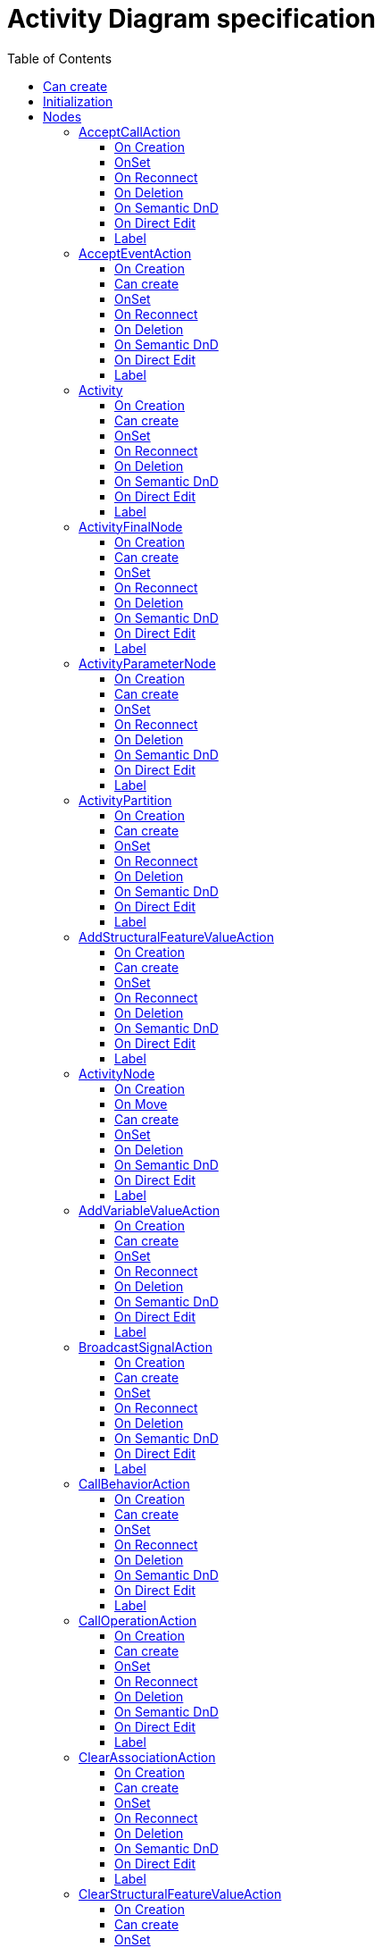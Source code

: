 ////
 Copyright (c) 2024 CEA LIST, Artal Technologies.
 This program and the accompanying materials
 are made available under the terms of the Eclipse Public License v2.0
 which accompanies this distribution, and is available at
 https://www.eclipse.org/legal/epl-2.0/

 SPDX-License-Identifier: EPL-2.0

 Contributors:
     Aurelien Didier (Artal Technologies) - Issue 201
////

= Activity Diagram specification
:toc:
:toclevels: 3

== Can create
Can be created under a Package, under a Model and under a BehavioredClassifier (but not inside a Profile).
__BehavioredClassifier = Actor, Collaboration, UseCase, Class, AssociationClass, Behavior,  Activity, Interaction, OpaqueBehavior, FunctionBehavior, StateMachine, ProtocolStateMachine, Component, Node, Device and ExecutionEnvironment__

== Initialization
Unless Diagram is created under an Activity, a new Activity is created and displayed as the root of the Diagram.

== Nodes

=== AcceptCallAction
Can be created under an Activity, ActivityPartition, ConditionnalNode, ExpansionRegion, InterruptibleActivityRegion, LoopNode, SequenceNode and StructuredActivityNode.

To check the behavior with EEF properties View, use a Sequence Diagram, create a lifeline and a message, select the message and in its Properties, add a signature by creating an AcceptCallAction.

NOTE: Be careful to check code in org.eclipse.papyrus.uml.diagram.activity.edit.utils.updater.intermediateactions.AcceptCallActionPinUpdater

==== On Creation
AcceptCallAction should be created with an OutputPin owned by the AcceptCallAction and this output pin is referenced as the return information feature.
 Create an Outpin named "return information" in feature "AcceptCallAction#returnInformation" [1..1]
 add a packageImport if the rootPackage (or model) has not the "Primitive Types" library imported
 update Pins, (see issues [86] Handle Operation #98 [Concept] Parameter #103 for similar behavior):
 Set AcceptCallAction#isUnmarshall to true.
 Create a Trigger, set it to the AcceptEventAction#trigger feature, set a CallEvent to Trigger#event feature, init an Operation to the CallEvent#operation feature.
==== Can create
Nothing special.

==== OnSet
 When adding a trigger ("triggers" feature), update Pins.

==== On Reconnect
Nothing special.

==== On Deletion
Nothing special.

==== On Semantic DnD
Nothing special.

==== On Direct Edit
Nothing special.

==== Label
Nothing special.
 
image::ActivityDiagram/AcceptCallAction.png[title="Representation AcceptCallAction"]

=== AcceptEventAction
Can be created under an Activity, ActivityPartition, ConditionnalNode, ExpansionRegion, InterruptibleActivityRegion, LoopNode, SequenceNode and StructuredActivityNode.

==== On Creation
Nothing special.

==== Can create
Nothing special.

==== OnSet
* When we add OutputPin in AcceptEventAction PS should add them to the result feature. 
* When the trigger is set 
    * if the event of the trigger is a TimeEvent then the shape should represent a hourglass. (no specific pin are created)
    * in other case the shape should represent a flag.
    * if there is multiple type of trigger event then the shape should represent a flag.
* When we remove triggers if it stay only one trigger and this trigger has a TimeEvent as event then the shape should represent a hourglass.

==== On Reconnect
Nothing special.

==== On Deletion
Nothing special.

==== On Semantic DnD
Nothing special.

==== On Direct Edit
Nothing special.

==== Label
Nothing special.

image::ActivityDiagram/AcceptEventAction.png[title="Representation AcceptEventAction"]

=== Activity
Can be created under an Activity.

==== On Creation
PS should add the Activity on BehavioredClassifier#ownedBehavior when it is add into a BehavioredClassifier.

==== Can create
Nothing special.

==== OnSet
Nothing special.

==== On Reconnect
Nothing special.

==== On Deletion
Nothing special.

==== On Semantic DnD
Nothing special.

==== On Direct Edit
Nothing special.

==== Label
Activity name prefixed with &laquo;activity&raquo; or &laquo;activitity, singleExecution&raquo; if is single execution if set to true. +
Label should be in italic if isAbstract is set to true.

image::ActivityDiagram/Activity.png[title="Representation Activity"]



=== ActivityFinalNode
Can be created under an Activity, ActivityPartition, ConditionnalNode, ExpansionRegion, InterruptibleActivityRegion, LoopNode and StructuredActivityNode.

==== On Creation
Nothing special.

==== Can create
Nothing special.

==== OnSet
Nothing special.

==== On Reconnect
Nothing special.

==== On Deletion
Nothing special.

==== On Semantic DnD
Nothing special.

==== On Direct Edit
Nothing special.

==== Label
Nothing special.
 
image::ActivityDiagram/ActivityFinalNode.png[title="Representation Activity Final Node"]

=== ActivityParameterNode
Can be created under an activity (as bordered node).

==== On Creation
Nothing special.

==== Can create
Nothing special.

==== OnSet
Nothing special.

==== On Reconnect
Nothing special.

==== On Deletion
Nothing special.

==== On Semantic DnD
* When a parameter is drop on the activity PS should create an ActivityParameterNode

==== On Direct Edit
Nothing special.

==== Label
Nothing special.
 
image::ActivityDiagram/ActivityParameterNode.png[title="Representation ActivityParameterNode"]

=== ActivityPartition
Can be created under an Activity or under an ActivityPartition.

==== On Creation
Nothing special.

==== Can create
Nothing special.

==== OnSet
Nothing special.

==== On Reconnect
Nothing special.

==== On Deletion
Nothing special.

==== On Semantic DnD
Nothing special.

==== On Direct Edit
Nothing special.

==== Label
The ActivityPartition label is the name of the represented element if defined, or the name of the ActivityPartition otherwise. 

image::ActivityDiagram/ActivityPartition.png[title="Representation ActivityPartition"]

=== AddStructuralFeatureValueAction
Can be created under an Activity, ActivityPartition, ConditionnalNode, ExpansionRegion, InterruptibleActivityRegion, LoopNode, SequenceNode and StructuredActivityNode.

==== On Creation
AddStructuralFeatureValueAction should be created with four pins:

* An InputPin owned by the AddStructuralFeatureValueAction and referenced as the object feature.
* An InputPin owned by the AddStructuralFeatureValueAction and referenced as the value feature.
* An InputPin owned by the AddStructuralFeatureValueAction and referenced as the insertAt feature.
* An OutputPin owned by the AddStructuralFeatureValueAction and referenced in the result feature

==== Can create
Nothing special.

==== OnSet
Nothing special.

==== On Reconnect
Nothing special.

==== On Deletion
Nothing special.

==== On Semantic DnD
* When we drop a property on the diagram, PS should propose to create a AddStructuralFeatureValueAction

==== On Direct Edit
Nothing special.

==== Label
Nothing special.
 
image::ActivityDiagram/AddStructuralFeatureValueAction.png[title="Representation AddStructuralFeatureValueAction"]


=== ActivityNode
An ActivityNode is an abstract class which cannot be represented. See implementations like InitialNode, ActivityFinalNode, DecisionNode, AcceptEventAction, etc. which can be represented in an Activity diagram.

==== On Creation
See org.eclipse.papyrus.uml.service.types.helper.ActivityNodeHelper.getConfigureCommand(ConfigureRequest):
Following point also cover the code of org.eclipse.papyrus.uml.service.types.helper.ActivityNodeHelper.getCreateCommand(CreateElementRequest)

 If created in an Activity, add the ActivityNode the containment feature Activity#ownedNode.
 If created in an ActivityPartition, add the ActivityNode the non-containment feature ActivityPartition#node (or add the ActivityPartition to ActivityNode#inPartition). Retrieve the parent Activity of the ActivityPartition and add the ActivityNode to the containment feature Activity#ownedNode.
 If created in an InterruptibleActivityRegion, add the ActivityNode the non-containment feature InterruptibleActivityRegion#node (or add the InterruptibleActivityRegion to ActivityNode#inInterruptibleRegion). Retrieve the parent Activity of the InterruptibleActivityRegion and add the ActivityNode to the containment feature Activity#ownedNode.

==== On Move
See org.eclipse.papyrus.uml.service.types.helper.ActivityNodeHelper.getMoveOutFromPartitionCommand(MoveRequest):

 If we are moving an ActivityNode from an ActivityPartition "AP1" to another ActivityPartition "AP2", remove "AP1" from the feature ActivityNode#inPartition then add "AP2" to the feature ActivityNode#inPartition (note that the containment feature must be in an Activity: Activity#ownedNode, so I guess we should also retrieve the Activity containing the target ActivityPartition and add the ActivityNode to the Activity#ownedNode, this is not specified in the code, but it must be kept in mind).
 If we are moving an ActivityNode from an ActivityPartition "AP1" to an InterruptibleActivityRegion "IAR2", remove "AP1" from the feature ActivityNode#inPartition then add "IAR2" to the feature ActivityNode#inInterruptibleRegion (note that the containment feature must be in an Activity: Activity#ownedNode, so I guess we should also retrieve the Activity containing the target InterruptibleActivityRegion and add the ActivityNode to the Activity#ownedNode, this is not specified in the code, but it must be kept in mind).
 If we are moving an ActivityNode from an InterruptibleActivityRegion "IAR1" to another InterruptibleActivityRegion "IAR2", remove "IAR1" from the feature ActivityNode#inInterruptibleRegion then add "IAR2" to the feature ActivityNode#inInterruptibleRegion (note that the containment feature must be in an Activity: Activity#ownedNode, so I guess we should also retrieve the Activity containing the target InterruptibleActivityRegion and add the ActivityNode to the Activity#ownedNode, this is not specified in the code, but it must be kept in mind).
 If we are moving an ActivityNode from an InterruptibleActivityRegion "IAR1" to an ActivityPartition "AP2", remove "IAR1" from the feature ActivityNode#inInterruptibleRegion then add "AP2" to the feature ActivityNode#inPartition (note that the containment feature must be in an Activity: Activity#ownedNode, so I guess we should also retrieve the Activity containing the target ActivityPartition and add the ActivityNode to the Activity#ownedNode, this is not specified in the code, but it must be kept in mind).

==== Can create
Always

==== OnSet
Nothing special

==== On Deletion
 See org.eclipse.papyrus.uml.service.types.helper.ActivityNodeHelper.getBasicDestroyElementCommand(DestroyElementRequest). When an ActivityNode is removed, remove it from the containment feature Activity#ownedNode. There may be issues with other features keeping a reference to the deleted ActivityNode, so some features may need to be updated : Activity#node, ActivityPartition#node, InterruptibleActivityRegion#node.
EDIT: this part is handled by the UML service generic delete mechanism

 Incoming and Outgoing ActivityEdges need to be deleted. See org.eclipse.papyrus.uml.service.types.helper.advice.ActivityNodeHelperAdvice.getDestroyActivityEdgeCommand(DestroyDependentsRequest)

==== On Semantic DnD
Display the view

==== On Direct Edit
Edit the name

==== Label
ActivityNode is an abstract class, see implementations for the label displayed.


### AddVariableValueAction

Can be created in an Activity diagram, under an Activity, ActivityPartition, InterruptibleActivityRegion, LoopNode, SequenceNode, ConditionnalNode, ExpansionRegion and StructuredActivityNode.

#### On Creation
* PS should create an InputPin owned by the AddVariableValueAction and referenced in the insertAt feature.
* PS should create an InputPin owned by the AddVariableValueAction and referenced in the value feature.

#### Can create
Nothing special.

#### OnSet
Nothing special.

#### On Reconnect
Nothing special.

#### On Deletion
Nothing special.

#### On Semantic DnD
Nothing special.

#### On Direct Edit
Nothing special.

#### Label
Nothing special.


=== BroadcastSignalAction
Can be created under an Activity, ActivityPartition, ConditionnalNode, ExpansionRegion, InterruptibleActivityRegion, LoopNode, SequenceNode and StructuredActivityNode.

==== On Creation
Nothing special.

==== Can create
Nothing special.

==== OnSet
Nothing special.

==== On Reconnect
Nothing special.

==== On Deletion
Nothing special.

==== On Semantic DnD
Nothing special.

==== On Direct Edit
Nothing special.

==== Label
Nothing special.
 
image::ActivityDiagram/BroadcastSignalAction.png[title="Representation BroadcastSignalAction"]

=== CallBehaviorAction
Can be created under an Activity, ActivityPartition, ConditionnalNode, ExpansionRegion, InterruptibleActivityRegion, LoopNode, SequenceNode and StructuredActivityNode.

==== On Creation
* In Papyrus-Desktop a pop-up appear on creation, in Papyrus-Sirius we don't want it.

==== Can create
Nothing special.

==== OnSet
* When we add InputPin in CallBehaviorAction PS should add them to the argument feature.
* When we add OutputPin in CallBehaviorAction PS should add them to the result feature. 

==== On Reconnect
Nothing special.

==== On Deletion
Nothing special.

==== On Semantic DnD
* When we drop a behavior on the diagram, PS should propose to create a CallBehaviorAction

==== On Direct Edit
Nothing special.

==== Label
Nothing special.
 
image::ActivityDiagram/CallBehaviorAction.png[title="Representation CallBehaviorAction"]

=== CallOperationAction
Can be created under an Activity, ActivityPartition, ConditionnalNode, ExpansionRegion, InterruptibleActivityRegion, LoopNode, SequenceNode and StructuredActivityNode.

==== On Creation
CallOperationAction (CAO) tool shall create the call operation action, and create an Input Pin referenced as the COA target feature.

==== Can create
Nothing special.

==== OnSet
Nothing special.

==== On Reconnect
Nothing special.

==== On Deletion
Nothing special.

==== On Semantic DnD
Nothing special.

==== On Direct Edit
Nothing special.

==== Label
Nothing special.
 
image::ActivityDiagram/CallOperationAction.png[title="Representation CallOperationAction"]

=== ClearAssociationAction
Can be created under an Activity, ActivityPartition, ConditionnalNode, ExpansionRegion, InterruptibleActivityRegion, LoopNode, SequenceNode and StructuredActivityNode.

==== On Creation
ClearAssociationAction should be created with an InputPin owned by the ClearAssociationAction and referenced in the object feature.

==== Can create
Nothing special.

==== OnSet
Nothing special.

==== On Reconnect
Nothing special.

==== On Deletion
Nothing special.

==== On Semantic DnD
Nothing special.

==== On Direct Edit
Nothing special.

==== Label
Nothing special.
 
image::ActivityDiagram/ClearAssociationAction.png[title="Representation ClearAssociationAction"]

=== ClearStructuralFeatureValueAction
Can be created under an Activity, ActivityPartition, ConditionnalNode, ExpansionRegion, InterruptibleActivityRegion, LoopNode, SequenceNode and StructuredActivityNode.

==== On Creation
Clear Structural Feature Action should be created with two pins:

* An InputPin owned by the Clear Structural Feature Action and referenced as the object feature.
* An OutputPin owned by the Clear Structural Feature Action and referenced in the result feature

==== Can create
Nothing special.

==== OnSet
Nothing special.

==== On Reconnect
Nothing special.

==== On Deletion
Nothing special.

==== On Semantic DnD
Nothing special.

==== On Direct Edit
Nothing special.

==== Label
Nothing special.
 
image::ActivityDiagram/ClearStructuralFeatureValueAction.png[title="Representation ClearStructuralFeatureValueAction"]

=== Comment
Can be created under an Activity, an ActivityPartition, A InterruptibleActivityRegion, an ExpansionRegion,  a ConditionalNode, a LoopNode, a SequenceNode, a StructuredActivityNode.

==== On Creation
Nothing special.

==== Can create
Nothing special.

==== OnSet
Nothing special.

==== On Reconnect
Nothing special.

==== On Deletion
Nothing special.

==== On Semantic DnD
Nothing special.

==== On Direct Edit
Edit the body of the Comment.

==== Label
Nothing special.

image::Shared/Comment.png[title="Representation Comment"]

=== ConditionalNode
Can be created under an Activity, ActivityPartition, ConditionnalNode, ExpansionRegion, InterruptibleActivityRegion, LoopNode, SequenceNode and StructuredActivityNode.

==== On Creation
Nothing special.

==== Can create
Nothing special.

==== OnSet
Nothing special.

==== On Reconnect
Nothing special.

==== On Deletion
Nothing special.

==== On Semantic DnD
Nothing special.

==== On Direct Edit
Rename element but doesn't change label.

==== Label
Label should be &laquo;conditional&raquo;.
 
image::ActivityDiagram/ConditionalNode.png[title="Representation ConditionalNode"]

=== Constraint
Can be created under an Activity, an ExpansionRegion, a ConditionalNode, a LoopNode, a SequenceNode, a StructuredActivityNode.

==== On Creation
Constraint is created with a ConstraintSpecification which is an OpaqueExpression. +
By default the OpaqueExpression language is OCL and its default value is "true". +
The context feature is set to the element that was selected when creating the Constraint.

==== Can create
Nothing special.

==== OnSet
Nothing special.

==== On Reconnect
Nothing special.

==== On Deletion
Nothing special.

==== On Semantic DnD
Nothing special.

==== On Direct Edit
Edit only the name of the Constraint.

==== Label
Constraint label shall start by the name of the Constraint in the first line. +
And it shall display the constrainSpecification (which is an OpaqueExpression) information in a second line. +
The constraintSpecification informations shall display only the first language information as follow: {{language} body}

image::Shared/Constraint.png[title="Representation Constraint"]

=== CreateObjectAction
Can be created under an Activity, ActivityPartition, ConditionnalNode, ExpansionRegion, InterruptibleActivityRegion, LoopNode, SequenceNode and StructuredActivityNode.

==== On Creation
CreateObjectAction tool shall create the CreateObjectAction, and create an OutputPin owned by the CreateObjectAction and referenced in the result feature.

==== Can create
Nothing special.

==== OnSet
Nothing special.

==== On Reconnect
Nothing special.

==== On Deletion
Nothing special.

==== On Semantic DnD
Nothing special.

==== On Direct Edit
Nothing special.

==== Label
Nothing special.
 
image::ActivityDiagram/CreateObjectAction.png[title="Representation CreateObjectAction"]



=== CentralBufferNode

Can be created in an Activity diagram, under an Activity, ActivityPartition, ConditionnalNode, ExpansionRegion, InterruptibleActivityRegion, LoopNode and StructuredActivityNode.

==== On Creation
Nothing special.

==== Can create
Nothing special.

==== OnSet
* PS should add a sort of "comment" on the top of the node when the field selection is not empty
* PS should remove the "comment" when the field selection become empty back

==== On Move
* PS shoud move both the node and the "comment" when its existe.

==== On Reconnect
Nothing special.

==== On Deletion
Nothing special.

==== On Semantic DnD
Nothing special.

==== On Direct Edit
Nothing special.

==== Label
**Label of the node**
«centralBuffer»
*name of the CentralBufferNode*
*name of the type of the CentralBufferNode*

**Label of the "comment"**
«selection»
*Name of the selection*

=== ClearStructuralFeatureAction

Can be created in an Activity diagram, under an Activity, ActivityPartition, InterruptibleActivityRegion, LoopNode, SequenceNode, ConditionnalNode, ExpansionRegion and StructuredActivityNode.

==== On Creation
* PS should create an InputPin owned by the ClearStructuralFeatureAction and referenced in the object feature.
* PS should create an OutputPin owned by the ClearStructuralFeatureAction and referenced in the result feature.

==== Can create
Nothing special.

==== OnSet
Nothing special.

==== On Reconnect
Nothing special.

==== On Deletion
Nothing special.

==== On Semantic DnD
* When we drop a property on the diagram, PS should propose to create a ClearStructuralFeatureAction

==== On Direct Edit
Nothing special.

==== Label
Nothing special.


=== CreateLinkAction

Can be created in an Activity diagram, under an Activity, ActivityPartition, InterruptibleActivityRegion, LoopNode, SequenceNode, ConditionnalNode, ExpansionRegion and StructuredActivityNode.

==== On Creation
* PS should create an InputPin owned by the CreateLinkAction and referenced in the inputValue feature.

==== Can create
Nothing special.

==== OnSet
* When we add InputPin in CreateLinkAction PS should add them to the inputValue feature.

==== On Reconnect
Nothing special.

==== On Deletion
Nothing special.

==== On Semantic DnD
* When we drop an association on the diagram, PS should propose to create a CreateLinkAction. **(precise spec for EndData should be provided)**

==== On Direct Edit
Nothing special.

==== Label
Nothing special.

=== CreateLinkObjectAction

Can be created in an Activity diagram, under an Activity, ActivityPartition, InterruptibleActivityRegion, LoopNode, SequenceNode, ConditionnalNode, ExpansionRegion and StructuredActivityNode.

==== On Creation
* PS should create an OutputPin owned by the CreateLinkObjectAction and referenced in the result feature.
* PS should create an InputPin owned by the CreateLinkObjectAction and referenced in the inputValue feature.

==== Can create
Nothing special.

==== OnSet
Nothing special.

==== On Reconnect
Nothing special.

==== On Deletion
Nothing special.

==== On Semantic DnD
Nothing special.

==== On Direct Edit
Nothing special.

==== Label
Nothing special.


=== DecisionNode
Can be created under an Activity, ActivityPartition, ConditionnalNode, ExpansionRegion, InterruptibleActivityRegion, LoopNode, SequenceNode and StructuredActivityNode.

==== On Creation
Nothing special.

==== Can create
Nothing special.

==== OnSet
When the DecisionNode Input field is set, Papyrus Web should add a new Note linked to the DecisionNode. +
The Note content is set to "«decisionInput»" followed by the name of the decision input.

==== On Reconnect
Nothing special.

==== On Deletion
Nothing special.

==== On Semantic DnD
Nothing special.

==== On Direct Edit
Nothing special.

==== Label
Nothing special.
 
image::ActivityDiagram/DecisionNode.png[title="Representation DecisionNode"]

image::ActivityDiagram/DecisionNodeWithNote.png[title="Representation DecisionNode with Note"]

=== DestroyObjectAction
Can be created under an Activity, ActivityPartition, ConditionnalNode, ExpansionRegion, InterruptibleActivityRegion, LoopNode, SequenceNode and StructuredActivityNode.

==== On Creation
DestroyObjectAction tool shall create the DestroyObjectAction, and create an InputPin owned by the DestroyObjectAction and referenced in the target feature.

==== Can create
Nothing special.

==== OnSet
Nothing special.

==== On Reconnect
Nothing special.

==== On Deletion
Nothing special.

==== On Semantic DnD
Nothing special.

==== On Direct Edit
Nothing special.

==== Label
Nothing special.
 
image::ActivityDiagram/DestroyObjectAction.png[title="Representation DestroyObjectAction"]


=== DestroyLinkAction

Can be created in an Activity diagram, under an Activity, ActivityPartition, InterruptibleActivityRegion, LoopNode, SequenceNode, ConditionnalNode, ExpansionRegion and StructuredActivityNode.

==== On Creation
* PS should create an InputPin owned by the DestroyLinkAction and referenced in the inputValue feature.

==== Can create
Nothing special.

==== OnSet
Nothing special.

==== On Reconnect
Nothing special.

==== On Deletion
Nothing special.

==== On Semantic DnD
* When we drop an association on the diagram, PS should propose to create a DestroyLinkAction. **(precise spec for EndData should be provided)**

==== On Direct Edit
Nothing special.

==== Label
Nothing special.
 

=== DataStoreNode

Can be created in an Activity diagram, under an Activity, ActivityPartition, ConditionnalNode, ExpansionRegion, InterruptibleActivityRegion, LoopNode and StructuredActivityNode.

==== On Creation
Nothing special.

==== Can create
Nothing special.

==== OnSet
* PS should add a sort of "comment" on the top of the node when the field selection is not empty.
* PS should remove the "comment" when the field selection become empty back.

==== On Move
* PS shoud move both the node and the "comment" when its existe.

==== On Reconnect
Nothing special.

==== On Deletion
Nothing special.

==== On Semantic DnD
Nothing special.

==== On Direct Edit
Nothing special.

==== Label
**Label of the node**
«datastore»
*name of the DataStoreNode*
*name of the type of the DataStoreNode*

**Label of the "comment"**
«selection»
*Name of the selection*

=== ExpansionRegion
Can be created under an Activity, ActivityPartition, ConditionnalNode, ExpansionRegion, InterruptibleActivityRegion, LoopNode, SequenceNode and StructuredActivityNode.
It's a container which can contains at least ActivityNode.
==== On Creation
* The ExpansionRegion should be added to the group field of the Activity.

==== Can create
Nothing special.

==== OnSet
Nothing special.

==== On Reconnect
Nothing special.

==== On Deletion
Nothing special.

==== On Semantic DnD
Nothing special.

==== On Direct Edit
Nothing special.

==== Label
Label can either be &laquo;iterative&raquo;, &laquo;stream&raquo; or &laquo;parallel&raquo; depending on the corresponding mode kind of the region.
 
image::ActivityDiagram/ExpansionRegion.png[title="Representation ExpansionRegion"]

=== ForkNode
Can be created in an Activity Diagram, under an Activity, ActivityPartition, ConditionnalNode, ExpansionRegion, InterruptibleActivityRegion, LoopNode, and StructuredActivityNode.

==== On Creation
Nothing special.

==== Can create
Nothing special.

==== OnSet
Nothing special.

==== On Reconnect
Nothing special.

==== On Deletion
Nothing special.

==== On Semantic DnD
Nothing special.

==== On Direct Edit
Nothing special.

==== On Resize
Fork Node size is fixed.

==== Label
Nothing special.
 
image::ActivityDiagram/ForkNode.png[title="Representation ForkNode"]

=== FlowFinalNode
Can be created in an Activity Diagram, under an Activity, ActivityPartition, ConditionnalNode, ExpansionRegion, InterruptibleActivityRegion, LoopNode, and StructuredActivityNode.

==== On Creation
Nothing special.

==== Can create
Nothing special.

==== OnSet
Nothing special.

==== On Reconnect
Nothing special.

==== On Deletion
Nothing special.

==== On Semantic DnD
Nothing special.

==== On Direct Edit
Nothing special.

==== Label
Nothing special.
 
image::ActivityDiagram/FlowFinalNode.png[title="Representation FlowFinalNode"]


=== InitialNode
Can be created in an Activity Diagram, under an Activity, ActivityPartition, ConditionnalNode, ExpansionRegion, InterruptibleActivityRegion, LoopNode and StructuredActivityNode.

==== On Creation
Nothing special.

==== Can create
Nothing special.

==== OnSet
Nothing special.

==== On Reconnect
Nothing special.

==== On Deletion
Nothing special.

==== On Semantic DnD
Nothing special.

==== On Direct Edit
Nothing special.

==== Label
Nothing special.
 
image::ActivityDiagram/InitialNode.png[title="Representation InitialNode"]

=== InputExpansionNode
Can be created under an ExpansionRegion (as bordered node).

==== On Creation
The ExpansionRegion used to create the InputExpansionNode is set as the "region as input" feature.

==== Can create
Nothing special.

==== OnSet
The view shall be synchronized with the region as input reference, i.e. removing "region as input reference" shall remove the Node from its region (graphically) and selecting a new one shall add the Node to the selected region.

==== On Reconnect
Nothing special.

==== On Deletion
Nothing special.

==== On Semantic DnD
Nothing special.

==== On Direct Edit
Nothing special.

==== Label
Nothing special.
 
image::ActivityDiagram/ExpansionNode.png[title="Representation InputExpansionNode"]

=== InterruptibleActivityRegion
Can be created under an Activity.It's a container which can contains at least ActivityNode.

==== On Creation
Nothing special.

==== Can create
Nothing special.

==== OnSet
* when the user add nodes inside the InterruptibleActivityRegion nodes are graphically added to the InterruptibleActivityRegion but semantically added to the activity owning the InterruptibleActivityRegion, however tne added node is referenced by the feature InterruptibleActivityRegion#node and the feature ActivityNode#inInterruptibleRegion of the added node is set with the InterruptibleActivityRegion.

==== On Move
* On move of a node from a InterruptibleActivityRegion, features ActivityNode#inInterruptibleRegion and InterruptibleActivityRegion#node should be update.

==== On Reconnect
* Edges can got throw the border of this compartment.

==== On Deletion
* One deletion, PS should note delete nodes inside the InterruptibleActivityRegion at least semantically.

==== On Semantic DnD
Nothing special.

==== On Direct Edit
Nothing special.

==== Label
No label.
 
image::ActivityDiagram/InterruptibleActivityRegion.png[title="Representation InterruptibleActivityRegion"]

=== JoinNode
Can be created in an Activity Diagram, under an Activity, ActivityPartition, ConditionnalNode, ExpansionRegion, InterruptibleActivityRegion, LoopNode, and StructuredActivityNode.

==== On Creation
Nothing special.

==== Can create
Nothing special.

==== OnSet
Nothing special.

==== On Reconnect
Nothing special.

==== On Deletion
Nothing special.

==== On Semantic DnD
Nothing special.

==== On Direct Edit
Nothing special.

==== On Resize
Join Node size is fixed.
* The JoinNode should keep a rectangular form with mostly the same proportion as shown in the following figure.
* On resize the JoinNode should change orientation or be extend.

==== Label
If join spec field is set, label should start with {joinSpec = *Value*}, where value can be a value or an expression. +
Join Node label is then followed by the name of the JoinNode.

image::ActivityDiagram/JoinNode.png[title="Representation JoinNode"]

=== LoopNode
Can be created under an Activity, ActivityPartition, ConditionnalNode, ExpansionRegion, InterruptibleActivityRegion, LoopNode, SequenceNode and StructuredActivityNode.

==== On Creation
 Should be add on Activity#structuredNode
 When the user add nodes inside a StructuredActivityNode is should be added to the StructuredActivityNode#node feature
 PS should create an OutputPin owned by the LoopNode and referenced in the decider feature. Edit: CEA think we should not initialize the decider feature. The decider feature should references a Pin of a Node in the LoopNode.

==== Can create
Nothing special.

==== OnSet
 When we add InputPin in LoopNode PS should add them to the loopNodeInput [0..-1] feature.
 When we add OutputPin in LoopNode PS should add them to the result [0..-1] feature.

==== On Reconnect
Nothing special.

==== On Deletion
Nothing special.

==== On Semantic DnD
Nothing special.

==== On Direct Edit
Rename element but doesn't change label.

==== Label
Label should be &laquo;loop node&raquo;.
 
image::ActivityDiagram/LoopNode.png[title="Representation LoopNode"]

=== MergeNode
Can be created in an Activity Diagram, under an Activity, ActivityPartition, ConditionnalNode, ExpansionRegion, InterruptibleActivityRegion, LoopNode, and StructuredActivityNode.

==== On Creation
Nothing special.

==== Can create
Nothing special.

==== OnSet
Nothing special.

==== On Reconnect
Nothing special.

==== On Deletion
Nothing special.

==== On Semantic DnD
Nothing special.

==== On Direct Edit
Nothing special.

==== Label
Nothing special.
 
image::ActivityDiagram/MergeNode.png[title="Representation MergeNode"]

=== OpaqueAction
Can be created under an Activity, ActivityPartition, ConditionnalNode, ExpansionRegion, InterruptibleActivityRegion, LoopNode, SequenceNode and StructuredActivityNode.

==== On Creation
Nothing special.

==== Can create
Nothing special.

==== OnSet
Nothing special.

==== On Reconnect
Nothing special.

==== On Deletion
Nothing special.

==== On Semantic DnD
Nothing special.

==== On Direct Edit
Nothing special.

==== Label
Nothing special.
 
image::ActivityDiagram/OpaqueAction.png[title="Representation OpaqueAction"]

=== OutputExpansionNode
Can be created under an Expansion Region (as bordered node).

==== On Creation
The Expansion region used to create the Output Expansion Node is set as the "region as output" feature.

==== Can create
Nothing special.

==== OnSet
The view shall be synchronized with the region as output reference, i.e. removing "region as output reference" shall remove the Node from its region (graphically) and selecting a new one shall add the Node to the selected region.

==== On Reconnect
Nothing special.

==== On Deletion
Nothing special.

==== On Semantic DnD
Nothing special.

==== On Direct Edit
Nothing special.

==== Label
Nothing special.
 
image::ActivityDiagram/ExpansionNode.png[title="Representation OutputExpansionNode"]

=== ReadExtentAction
Can be created under an Activity, ActivityPartition, ConditionnalNode, ExpansionRegion, InterruptibleActivityRegion, LoopNode, SequenceNode and StructuredActivityNode.

==== On Creation
ReadExtentAction should be created with an InputPin owned by the ReadExtentAction and referenced in the result feature.

==== Can create
Nothing special.

==== OnSet
Nothing special.

==== On Reconnect
Nothing special.

==== On Deletion
Nothing special.

==== On Semantic DnD
Nothing special.

==== On Direct Edit
Nothing special.

==== Label
Nothing special.
 
image::ActivityDiagram/ReadExtentAction.png[title="Representation ReadExtentAction"]

=== ReadIsClassifiedObjectAction
Can be created under an Activity, ActivityPartition, ConditionnalNode, ExpansionRegion, InterruptibleActivityRegion, LoopNode, SequenceNode and StructuredActivityNode.

==== On Creation
ReadIsClassifiedObjectAction (RICAO) tool shall create the RICAO, and create 2 pins:

* An InputPin owned by the RICAO and referenced in the object feature.
* An OutputPin owned by the RICAO and referenced in the result feature.

==== Can create
Nothing special.

==== OnSet
Nothing special.

==== On Reconnect
Nothing special.

==== On Deletion
Nothing special.

==== On Semantic DnD
Nothing special.

==== On Direct Edit
Nothing special.

==== Label
Nothing special.
 
image::ActivityDiagram/ReadIsClassifiedObjectAction.png[title="Representation ReadIsClassifiedObjectAction"]

=== ReadSelfAction
Can be created under an Activity, ActivityPartition, ConditionnalNode, ExpansionRegion, InterruptibleActivityRegion, LoopNode, SequenceNode and StructuredActivityNode.

==== On Creation
ReadSelfAction shall ben named "this" once created. +
ReadSelfAction tool shall create the ReadSelfAction, and create an OutputPin owned by the ReadSelfAction and referenced in the result feature.

==== Can create
Nothing special.

==== OnSet
Nothing special.

==== On Reconnect
Nothing special.

==== On Deletion
Nothing special.

==== On Semantic DnD
Nothing special.

==== On Direct Edit
Nothing special.

==== Label
Nothing special.
 
image::ActivityDiagram/ReadSelfAction.png[title="Representation ReadSelfAction"]

=== ReadStructuralFeatureAction
Can be created under an Activity, ActivityPartition, ConditionnalNode, ExpansionRegion, InterruptibleActivityRegion, LoopNode, SequenceNode and StructuredActivityNode.

==== On Creation
ReadStructuralFeatureAction should be created with two pins:

* An InputPin owned by the ReadStructuralFeatureAction and referenced as the object feature.
* An OutputPin owned by the ReadStructuralFeatureAction and referenced in the result feature

==== Can create
Nothing special.

==== OnSet
Nothing special.

==== On Reconnect
Nothing special.

==== On Deletion
Nothing special.

==== On Semantic DnD
Nothing special.

==== On Direct Edit
Nothing special.

==== Label
Nothing special.
 
image::ActivityDiagram/ReadStructuralFeatureAction.png[title="Representation ReadStructuralFeatureAction"]

=== ReclassifyObjectAction
Can be created under an Activity, ActivityPartition, ConditionnalNode, ExpansionRegion, InterruptibleActivityRegion, LoopNode, SequenceNode and StructuredActivityNode.

==== On Creation
ReclassifyObjectAction shall ben named "this" once created. +
ReclassifyObjectAction tool shall create the ReclassifyObjectAction, and create an InputPin owned by the ReclassifyObjectAction and referenced in the object feature.

==== Can create
Nothing special.

==== OnSet
Nothing special.

==== On Reconnect
Nothing special.

==== On Deletion
Nothing special.

==== On Semantic DnD
Nothing special.

==== On Direct Edit
Nothing special.

==== Label
Nothing special.
 
image::ActivityDiagram/ReclassifyObjectAction.png[title="Representation ReclassifyObjectAction"]

=== ReduceAction
Can be created under an Activity, ActivityPartition, ConditionnalNode, ExpansionRegion, InterruptibleActivityRegion, LoopNode, SequenceNode and StructuredActivityNode.

==== On Creation
ReduceAction should be created with two pins:

* An InputPin owned by the ReduceAction and referenced in the collection feature.
* An OuputPin owned by the ReduceAction and referenced in the result feature.

==== Can create
Nothing special.

==== OnSet
Nothing special.

==== On Reconnect
Nothing special.

==== On Deletion
Nothing special.

==== On Semantic DnD
Nothing special.

==== On Direct Edit
Nothing special.

==== Label
Nothing special.
 
image::ActivityDiagram/ReduceAction.png[title="Representation ReduceAction"]


=== ReadVariableAction

Can be created in an Activity diagram, under an Activity, ActivityPartition, InterruptibleActivityRegion, LoopNode, SequenceNode, ConditionnalNode, ExpansionRegion and StructuredActivityNode.

==== On Creation
* PS should create an OutputPin owned by the ReadVariableAction and referenced in the result feature.

==== Can create
Nothing special.

==== OnSet
Nothing special.

==== On Reconnect
Nothing special.

==== On Deletion
Nothing special.

==== On Semantic DnD
Nothing special.

==== On Direct Edit
Nothing special.

==== Label
Nothing special.


=== ReadLinkAction

Can be created in an Activity diagram, under an Activity, ActivityPartition, InterruptibleActivityRegion, LoopNode, SequenceNode, ConditionnalNode, ExpansionRegion and StructuredActivityNode.

==== On Creation
* PS should create an OutputPin owned by the ReadLinkAction and referenced in the result feature.
* PS should create an InputPin owned by the ReadLinkAction and referenced in the inputValue feature.

==== Can create
Nothing special.

==== OnSet
Nothing special.

==== On Reconnect
Nothing special.

==== On Deletion
Nothing special.

==== On Semantic DnD
* When we drop an association on the diagram, PS should propose to create a ReadLinkAction. **(precise spec for EndData should be provided)**

==== On Direct Edit
Nothing special.

==== Label
Nothing special.



=== SequenceNode
Can be created under an Activity, ActivityPartition, ConditionnalNode, ExpansionRegion, InterruptibleActivityRegion, LoopNode, SequenceNode and StructuredActivityNode.

==== On Creation
 Should be add on Activity#structuredNode
 When the user add nodes inside a StructuredActivityNode is should be added to the StructuredActivityNode#node feature. The user can only add ExecutableNode to the SequenceNode#executableNode feature (which redefines StructuredActivityNode#node feature)

==== Can create
Nothing special.

==== OnSet
 When we add OutputPin in SequenceNode PS should add them to the structuredNodeOutput feature.
 When we add InputPin in SequenceNode PS should add them to the structuredNodeInput feature.

==== On Reconnect
Nothing special.

==== On Deletion
Nothing special.

==== On Semantic DnD
Nothing special.

==== On Direct Edit
Rename element but doesn't change label.

==== Label
Label should be &laquo;sequence&raquo;.
 
image::ActivityDiagram/SequenceNode.png[title="Representation SequenceNode"]

=== SendObjectAction
Can be created under an Activity, ActivityPartition, ConditionnalNode, ExpansionRegion, InterruptibleActivityRegion, LoopNode, SequenceNode and StructuredActivityNode.

==== On Creation
SendObjectAction tool shall create the call operation action, and create two pins:

* An InputPin owned by the Send Object Action and referenced in the request feature.
* An OutputPin owned by the Send Object Action and referenced in the target feature.

==== Can create
Nothing special.

==== OnSet
Nothing special.

==== On Reconnect
Nothing special.

==== On Deletion
Nothing special.

==== On Semantic DnD
Nothing special.

==== On Direct Edit
Nothing special.

==== Label
Nothing special.
 
image::ActivityDiagram/SendObjectAction.png[title="Representation SendObjectAction"]

=== SendSignalAction
Can be created under an Activity, ActivityPartition, ConditionnalNode, ExpansionRegion, InterruptibleActivityRegion, LoopNode, SequenceNode and StructuredActivityNode.

==== On Creation
SendSignalAction tool shall create the Signal Action, and create an InputPin owned by the SendSignalAction and referenced in the target feature.

==== Can create
Nothing special.

==== OnSet
Nothing special.

==== On Reconnect
Nothing special.

==== On Deletion
Nothing special.

==== On Semantic DnD
Nothing special.

==== On Direct Edit
Nothing special.

==== Label
Nothing special.
 
image::ActivityDiagram/SendSignalAction.png[title="Representation SendSignalAction"]

=== StartClassifierBehaviorAction
Can be created under an Activity, ActivityPartition, ConditionnalNode, ExpansionRegion, InterruptibleActivityRegion, LoopNode, SequenceNode and StructuredActivityNode.

==== On Creation
StartClassifierBehaviorAction tool shall create the StartClassifierBehaviorAction, and create an InputPin owned by the StartClassifierBehaviorAction and referenced in the object feature.

==== Can create
Nothing special.

==== OnSet
Nothing special.

==== On Reconnect
Nothing special.

==== On Deletion
Nothing special.

==== On Semantic DnD
Nothing special.

==== On Direct Edit
Nothing special.

==== Label
Nothing special.
 
image::ActivityDiagram/StartClassifierBehaviorAction.png[title="Representation StartClassifierBehaviorAction"]

=== StartObjectBehaviorAction
Can be created under an Activity, ActivityPartition, ConditionnalNode, ExpansionRegion, InterruptibleActivityRegion, LoopNode, SequenceNode and StructuredActivityNode.

==== On Creation
StartObjectBehaviorAction tool shall create the StartObjectBehaviorAction, and create an InputPin owned by the StartObjectBehaviorAction and referenced in the object feature.

==== Can create
Nothing special.

==== OnSet
* When we add InputPin in StartObjectBehaviorAction PS should add them to the argument feature.
* When we add OutputPin in StartObjectBehaviorAction PS should add them to the result feature.

==== On Reconnect
Nothing special.

==== On Deletion
Nothing special.

==== On Semantic DnD
Nothing special.

==== On Direct Edit
Nothing special.

==== Label
Nothing special.
 
image::ActivityDiagram/StartObjectBehaviorAction.png[title="Representation StartObjectBehaviorAction"]

=== StructuredActivityNode
Can be created under an Activity, ActivityPartition, ConditionnalNode, ExpansionRegion, InterruptibleActivityRegion, LoopNode, SequenceNode and StructuredActivityNode.

* When the user add nodes inside a StructuredActivityNode is should be added to the StructuredActivityNode#node feature
Same Rules than other actions:

==== On Creation
 Should be add on Activity#structuredNode
 When the user add nodes inside a StructuredActivityNode is should be added to the StructuredActivityNode#node feature

==== Can create
Nothing special.

==== OnSet
 When we add OutputPin in StructuredActivityNode PS should add them to the structuredNodeOutput feature.
 When we add InputPin in StructuredActivityNode PS should add them to the structuredNodeInput feature.

==== On Reconnect
Nothing special.

==== On Deletion
Nothing special.

==== On Semantic DnD
Nothing special.

==== On Direct Edit
Rename element but does not change label.

==== Label
Label should be &laquo;sequence&raquo;.
 
image::ActivityDiagram/StructuredActivityNode.png[title="Representation StructuredActivityNode"]

=== TestIdentityAction
Can be created under an Activity, ActivityPartition, ConditionnalNode, ExpansionRegion, InterruptibleActivityRegion, LoopNode, SequenceNode and StructuredActivityNode.

==== On Creation
Test Identity Action should be created with three pins:

* An InputPin owned by the TestIdentityAction and referenced in the first feature.
* An InputPin owned by the TestIdentityAction and referenced in the second feature.
* An OutputPin owned by the TestIdentityAction and referenced in the result feature

==== Can create
Nothing special.

==== OnSet
Nothing special.

==== On Reconnect
Nothing special.

==== On Deletion
Nothing special.

==== On Semantic DnD
Nothing special.

==== On Direct Edit
Nothing special.

==== Label
Nothing special.
 
image::ActivityDiagram/TestIdentityAction.png[title="Representation TestIdentityAction"]

=== ValueSpecificationAction
Can be created under an Activity, ActivityPartition, ConditionnalNode, ExpansionRegion, InterruptibleActivityRegion, LoopNode, SequenceNode and StructuredActivityNode.

==== On Creation
ValueSpecificationAction tool shall create the ValueSpecificationAction, and create an OutputPin owned by the ValueSpecificationAction and referenced in the result feature.

==== Can create
Nothing special.

==== OnSet
Nothing special.

==== On Reconnect
Nothing special.

==== On Deletion
Nothing special.

==== On Semantic DnD
Nothing special.

==== On Direct Edit
Nothing special.

==== Label
Nothing special.
 
image::ActivityDiagram/ValueSpecificationAction.png[title="Representation ValueSpecificationAction"]



=== UnmarshallAction

Can be created in an Activity diagram, under an Activity, ActivityPartition, InterruptibleActivityRegion , LoopNode, SequenceNode , ConditionnalNode, ExpansionRegion and StructuredActivityNode.

==== On Creation
* PS should create an InputPin owned by the UnmarshallAction and referenced in the object feature.

==== Can create
Nothing special.

==== OnSet
* When we add OutputPin in UnmarshallAction PS should add them to the result feature. 

==== On Reconnect
Nothing special.

==== On Deletion
Nothing special.

==== On Semantic DnD
* When we drop a Classifier on the diagram, PS should propose to create a UnmarshallAction.

==== On Direct Edit
Nothing special.

==== Label
Nothing special.


== Pins

* Pins should always be displayed (they cannot be hidden) (Synchronised mapping).
* Pins created during the creation of a node, should be named using the feature (referencing them) name.
* By default, input pins and output pins shall be created on the right of the node containing them.

===  ActionInputPin, InputPin and ValuePin

==== On creation
Create the pin and reference it using the appropriate reference (see Can Create list).

==== Can create
The list below describe the all the kind of nodes that should allow Input Pin creation (and also the name of the reference used to refer to the pin):

* AddStructuralFeatureValueAction as object
* AddStructuralFeatureValueAction as insertAt
* AddStructuralFeatureValueAction as value
* AddVariableValueAction as insertAt
* AddVariableValueAction as value
* BroadcastSignalAction as argument
* CallBehaviorAction as argument
* CallOperationAction as target
* CallOperationAction as argument
* ClearAssociationAction as object
* ClearStructuralFeatureAction as value
* ConditionalNode as structuredNodeInput
* CreateLinkAction as inputValue
* CreateLinkObject action as inputValue
* DestroyLinkAction as inputValue
* DestroyObjectAction as target
* ExpansionRegion as structuredNodeInput
* LoopNode as loopVariableInput
* OpaqueAction as inputValue
* ReadIsClassifiedObjectAction as object
* ReadLinkAction as inputValue
* ReadStructuralFeatureAction as object
* ReclassifyObjectAction as object
* ReduceAction as collection
* SendObjectAction as target
* SendObjectAction as request
* SendSignalAction as target
* SendSignalAction as argument
* SequenceNode as structuredNodeInput
* StartClassifierBehaviorAction as object
* StartObjectBehaviorAction as object
* StartObjectBehaviorAction as argument
* StrucuredActivityNode as structuredNodeOutput
* TestIdentityAction as first
* TestIdentityAction as second
* UnmarshallAction as object

==== OnSet
Nothing special.

==== On Reconnect
Nothing special.

==== On Deletion
InputPin deletion should also delete outgoing edges.

==== On Semantic DnD
Not available, pins shall always be displayed when they exist (sycnhronized).

==== On Direct edit
Not available on pins.

==== Label
Nothing special.

==== Graphical Representation
Input Pin inner arrow should always be displayed coming from outside the node to inside it. +
Input Pin that have outgoing relation shall be displayed without arrow inside.

image::ActivityDiagram/InputPin.png[title="Representation InputPin"]

=== OutputPin

==== Can create
The list below describe the all the kind of nodes that should allow Output Pin creation (and also the name of the reference used to refer to the pin):

* AcceptEventAction as result
* AddStructuralFeatureValueAction as result
* AcceptEventAction as result
* CallBehaviorAction as result
* CallOperationAction as result
* ClearStructuralFeatureAction as result
* CreateLinkObjectAction as result
* CreateObjectAction as result
* ConditionalNode as structuredNodeOutput
* ConditionalNode as result
* ExpansionRegion as structuredNodeOutput
* LoopNode as bodyOutput
* LoopNode as decider
* LoopNode as loopVariable
* LoopNode as result
* OpaqueAction as outputValue
* ReadExtentAction as result
* ReadIsClassifiedObjectAction as result
* ReadLinkAction as result
* ReduceAction as result
* ReadStructuralFeatureAction as result
* SequenceNode as structuredNodeOutput
* StartObjectBehaviorAction as result
* StrucuredActivityNode as structuredNodeOutput
* ReadSelfAction as result
* ValueSpecificationAction as result
* TestIdentityAction as result
* UnmarshallAction as result

==== OnSet
Nothing special.

==== On Reconnect
Nothing special.

==== On Deletion
InputPin deletion should also delete outgoing edges.

==== On Semantic DnD
Not available, pins shall always be displayed when they exist (sycnhronized).

==== On Direct edit
Not available on pins.

==== Label
Nothing special.

==== Graphical Representation
Output Pin inner arrow should always be displayed coming from inside the node to outside it. +
OuputPin that have incoming relation shall be displayed without arrow inside.

image::ActivityDiagram/OutputPin.png[title="Representation OutputPin"]

==== ValuePin

Same as InputPin and ActionInputPin but a new label is added when the value is set.


== Edges

=== AnyReceiveEvent  

==== On Creation
Nothing special.

==== Can create
Nothing special.

==== OnSet
Nothing special.

==== On Deletion
Nothing special.

==== On Semantic DnD
Display the view

==== On Direct Edit
TODO

==== Label
Nothing special.

=== ControlFlow
Can be created in an Activity Diagram, under an Activity, ActivityPartition, InterruptibleActivityRegion, LoopNode, SequenceNode, ConditionnalNode, ExpansionRegion and StructuredActivityNode.

==== On Creation
* Control Flow shall be created without name.
* Selected source shall set its outgoing reference to the created Object Flow.
* Selected target shall set its incoming reference to the created Object Flow.

==== Can create
Source and Target shall be Nodes or Pins. +
Source shall not be a Flow Final Node or Activity Final Node. +
Target shall not be an Initial Node. +
Pins and Activity Parameter Nodes shall be available as source and target only if their control type is set to True. +
(__Output Pins can be used as source and target and same for InputPin__)

==== OnSet
Nothing special.

==== On Reconnect
Control Flow reconnection should update incoming and outgoing field of old and new source and target. +
Control Flow reconnection should update inPartition feature of the edge if new source or target are outside partition.

==== On Deletion
Control Flow deletion should remove deprecated incoming and outgoing field of old and current source and target.

==== On Semantic DnD
Nothing special.

==== On Direct Edit
* PS should allow the Direct Edit on simple expression for weight and guard as well of the name of the ControlFlow (at least for OpaqueExpression and Literals).

==== Label
Control Flow label shall be defined the following way: +
1. Start with the name of the ControlFlow (no name by default). +
2. if weight is defined, add content of the weight, with the following format: {weight=*content of the weight*} +
3. If guard is defined, end with the content (not the name) of the guard field between []

image::ActivityDiagram/ControlFlow.png[title="Representation ControlFlow"]


=== ExceptionHandler

Can be created in an Activity diagram, under an ExecutableNode.

==== On Creation
* PS should add the ExceptionHandler under the source
* PS should set the exceptionInput field with the target ObjectNode
* PS should set the handlerBody field with the target ObjectNode owner
* PS should set the protectedNode field with the source

==== Can create
* PS should allow the creation of ExceptionHandler between an ExecutableNode as source and a ObjectNode as target

==== OnSet
Nothing special.

==== On Reconnect
* PS should change the location of the link when the source is reconnect
* Ps should update the ExceptionHandler#exceptionInput feature on reconnect

==== On Deletion
Nothing special.

==== On Semantic DnD
Nothing special.

==== On Direct Edit
Nothing special.

==== Label
Nothing special.

=== ExtensionEnd 

==== On Creation
 Aggregation is initialized with Composite value

==== Can create
Nothing special.

==== OnSet
 Type must be a stereotype. See org.eclipse.uml2.uml.internal.impl.ExtensionEndImpl.setType(Type):
	@Override
	public void setType(Type newType) {
		if (newType != null && !(newType instanceof Stereotype)) {
			throw new IllegalArgumentException(
				"newType must be an instance of Stereotype"); //$NON-NLS-1$
		}
		...
	}
 multiplicity should be 1 or 0..1

==== On Deletion
Nothing special.

==== On Semantic DnD
Display the view

==== On Direct Edit
TODO

==== Label
Same as Property #73

 if feature "isStatic" is true, label is underline
 label should display visibility, is derived, name, type, multiplicity and default value.


=== Extension 

==== On Creation
 The new Extension is added into the PackagedElement feature of the container.

 The Extension contains an ExtensionEnd

 The ExtensionEnd is typed by the source (the stereotype)

 The ExtensionEnd Aggregation feature value is AggregationKind.COMPOSITE_LITERAL

 A new Property is created:

name: ExtensionHelper.BASE + target.getName());

type: the target (the class)

association: The new created Extension

ggregation: AggregationKind.NONE_LITERAL

Lower: 0

newExtension.getMemberEnds().add(property);

source.getOwnedAttributes().add(property);

==== Can Create
 The source is a Stereotype
 The target is a Class

==== Container
 The first source ( the stereotype) parent container of type Package

==== Can Reconnect
TODO

==== Delete tool
TODO

==== DnD tools
TODO

==== Direct edit tool
TODO

==== Label
TODO


=== Link (from Comment)
Can be created under an Activity, an ActivityPartition, A InterruptibleActivityRegion, an ExpansionRegion,  a ConditionalNode, a LoopNode, a SequenceNode, a StructuredActivityNode. +
Link is a feature based edge (it does not represent a semantic element).

==== On Creation
No element is created. Tool add the targeted element as an annotatedElement of the Comment.

==== Can create
Source shall be a Comment. +
Target can be anything.

==== OnSet
Nothing special.

==== On Reconnect
Nothing special.

==== On Deletion
Nothing special.

==== On Semantic DnD
Nothing special.

==== On Direct Edit
Not available. Nothing to edit.

==== Label
No label.

image::ActivityDiagram/Link_Comment.png[title="Representation Link (from Comment)"]

=== Link (from Constraint)
Can be created under an Activity, an ExpansionRegion, a ConditionalNode, a LoopNode, a SequenceNode, a StructuredActivityNode. +
Link is a feature based edge (it does not represent a semantic element). +

==== On Creation
No element is created. Tool add the targeted element as an constrainedElement of the Constraint.

==== Can create
Source shall be a Constraint. +
Target can be anything.

==== OnSet
Nothing special.

==== On Reconnect
Nothing special.

==== On Deletion
Nothing special.

==== On Semantic DnD
Nothing special.

==== On Direct Edit
Not available. Nothing to edit.

==== Label
No label.

image::ActivityDiagram/Link_Constraint.png[title="Representation Link (from Constraint)"]

=== ObjectFlow
Can be created under an Activity, ActivityPartition, ConditionnalNode, ExpansionRegion, InterruptibleActivityRegion, LoopNode, SequenceNode and StructuredActivityNode.

==== On Creation

* Object Flow shall be created without name.
* Selected source shall set its outgoing reference to the created Object Flow.
* Selected target shall set its incoming reference to the created Object Flow.

==== Can create

Source rules: +

* Opaque Actions shall be the only kind of action that are directly available as source.
* InputPin, Initial Node and Final Node shall not be available as target.
* JoinNode and MergeNode shall be available as source only if they don't already have outgoing edge.
* ForkNode shall be available as source only
* Merge Node shall be available only if there is no outgoing link and if not already connected to a Control Flow.
* DecisionNode Node shall be available only if not already connected to a Control Flow.
* ActivityParameterNode shall be available as source only is they already have incoming edge.
* OutputExpansionNode shall be available as target.

Target rules: +

* Opaque Actions shall be the only kind of action that are directly available as target.
* OutputPin shall not be available as target.
* ActivityParameterNode shall be available as target only is they already have outgoing edge.
* DecisionNode shall be available as target if they have less than two incoming edge. 
* ForkNode shall be available as target if they have no incoming edge and no incoming or outgoing control flow.
* InitialNode shall not be available as target.
* JoinNode shall be available as target unless they have an outgoing control flow.
* MergeNode shall be available as target if they have no control flow.
* InputExpansionNode shall be available as source.

==== OnSet
Nothing special.

==== On Reconnect
Object Flow shall be update incoming and outgoing field of old and current source and target.

==== On Deletion
Object Flow shall delete incoming and outgoing field of old and current source and target.

==== On Semantic DnD
Nothing special.

==== On Direct Edit
Nothing special.

==== Label
Object Flow label shall be defined the following way: +
1. Start with the name of the ControlFlow (no name by default). +
2. if weight is defined, add content of the weight, with the following format: {weight=*content of the weight*} +
3. If guard is defined, end with the content (not the name) of the guard field between [] 

image::ActivityDiagram/ObjectFlow.png[title="Representation ObjectFlow"]